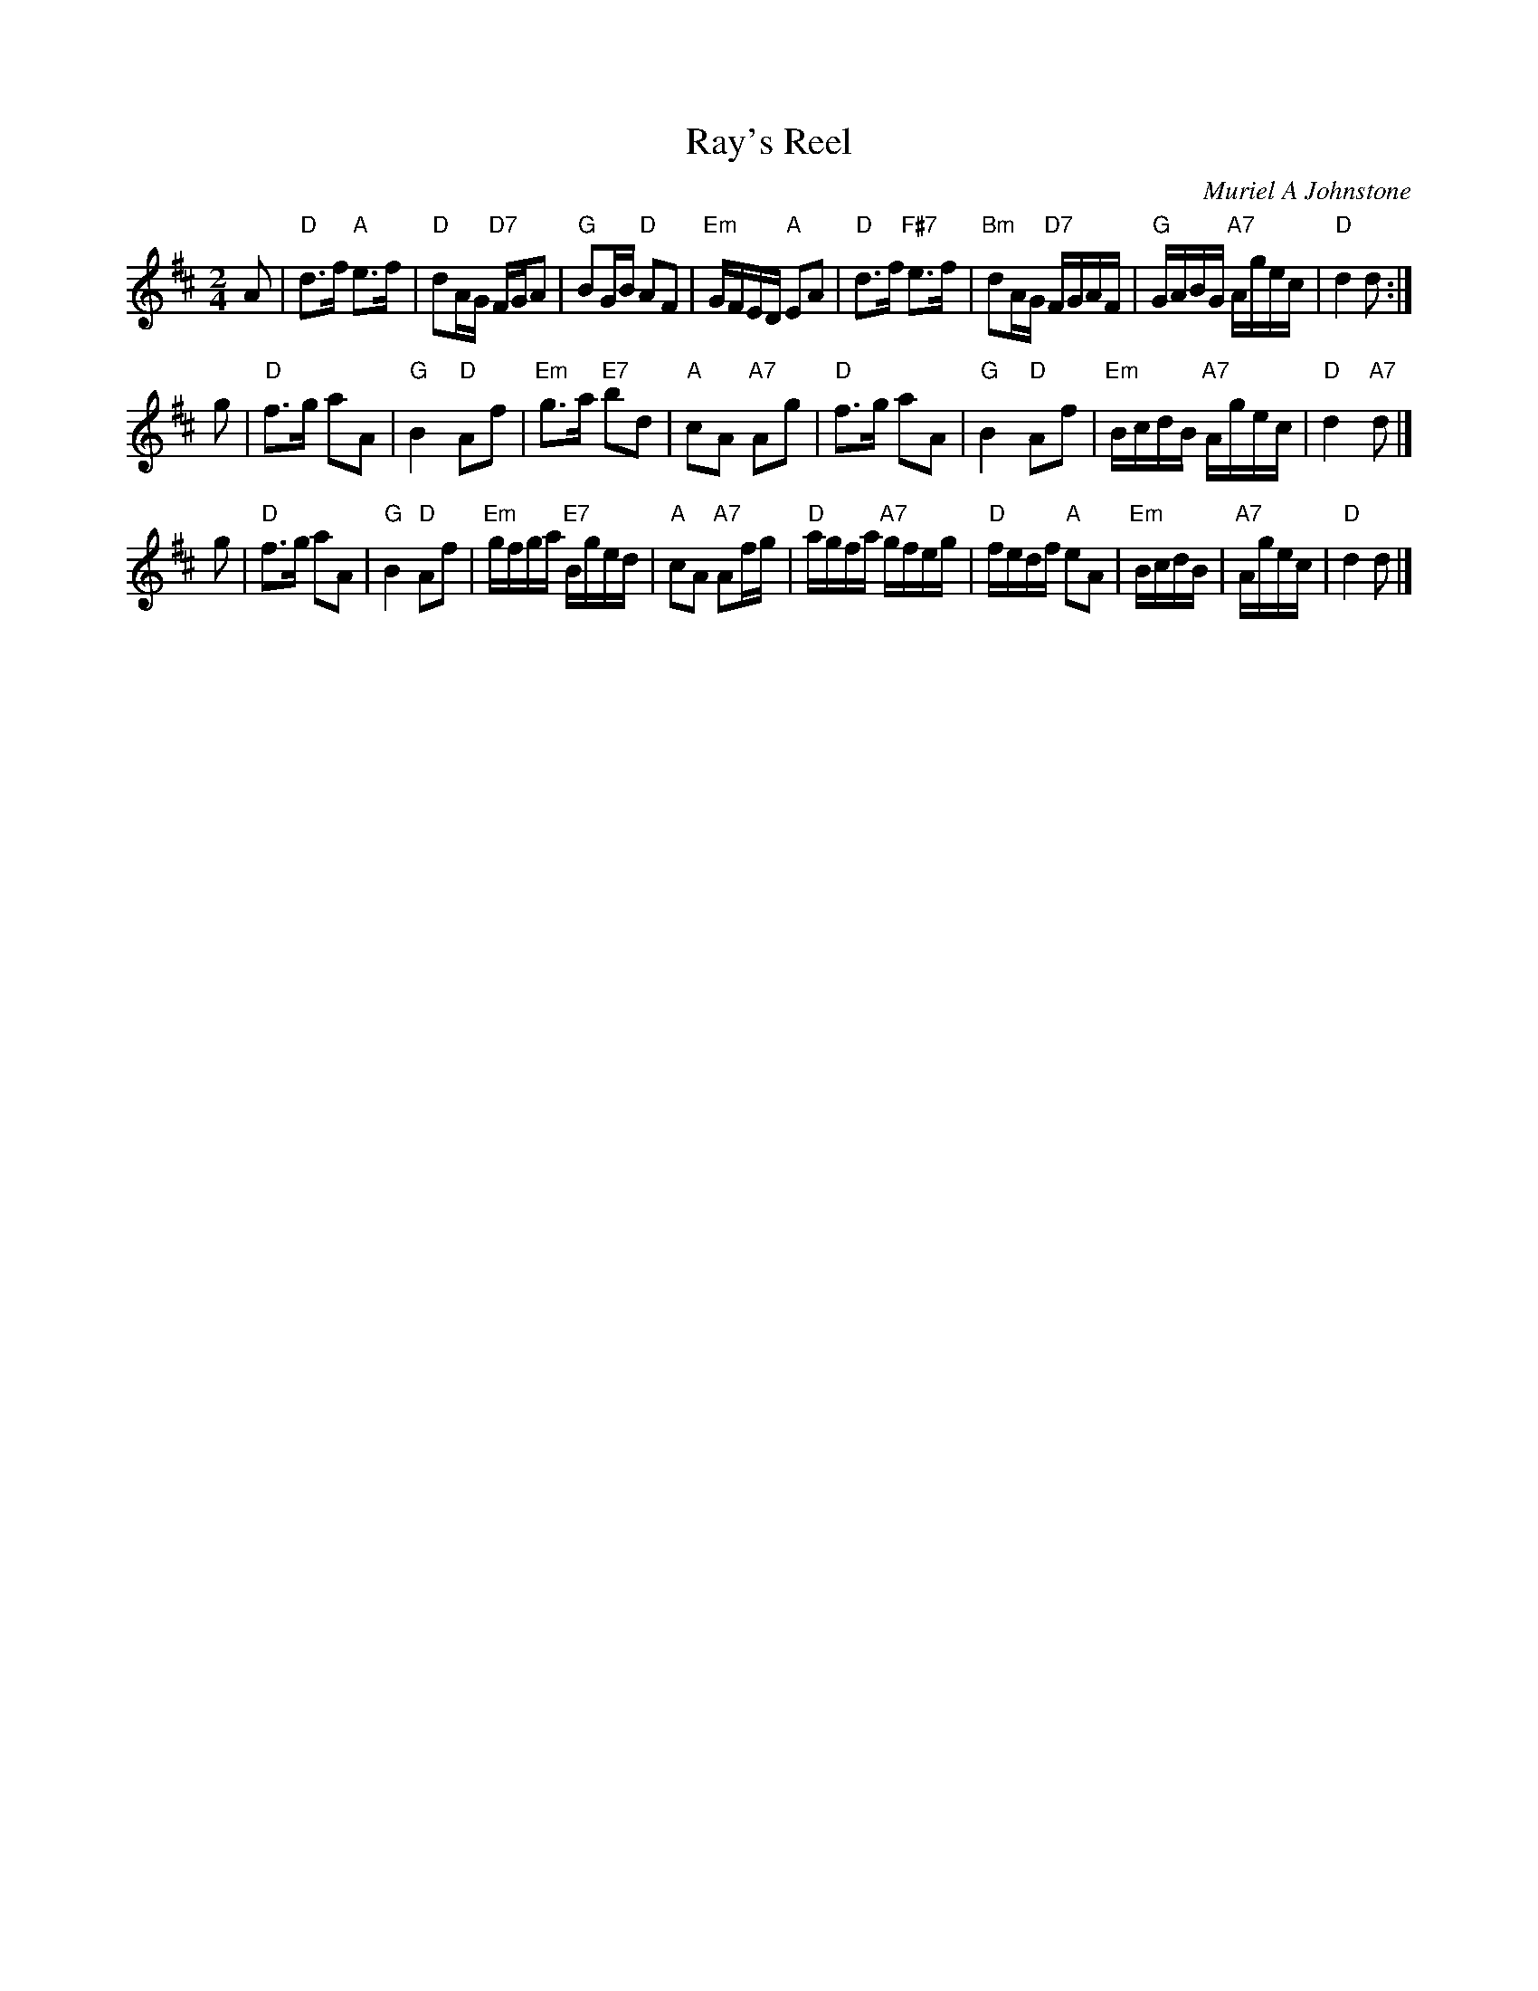 X:191
T:Ray's Reel
C:Muriel A Johnstone
R:reel
N:Suggested tune for The Provost Wind
B:RSCDS "A Second Book of Graded Scottish Country Dances" (Graded 2) p.39 #19
Z:2011 John Chambers <jc:trillian.mit.edu>
M:2/4
L:1/16
K:D
A2 |\
"D"d3f "A"e3f | "D"d2AG "D7"FGA2 | "G"B2GB "D"A2F2 | "Em"GFED "A"E2A2 |\
"D"d3f "F#7"e3f | "Bm"d2AG "D7"FGAF | "G"GABG "A7"Agec | "D"d4 d2 :|
g2|\
"D"f3g a2A2 | "G"B4 "D"A2f2 | "Em"g3a "E7"b2d2 | "A"c2A2 "A7"A2g2 |\
"D"f3g a2A2 | "G"B4 "D"A2f2 | "Em"BcdB "A7"Agec | "D"d4 "A7"d2 |]
g2 |\
"D"f3g a2A2 | "G"B4 "D"A2f2 | "Em"gfga "E7"Bged | "A"c2A2 "A7"A2fg |\
"D"agfa "A7"gfeg | "D"fedf "A"e2A2 | "Em"BcdB | "A7"Agec | "D"d4 d2 |]
